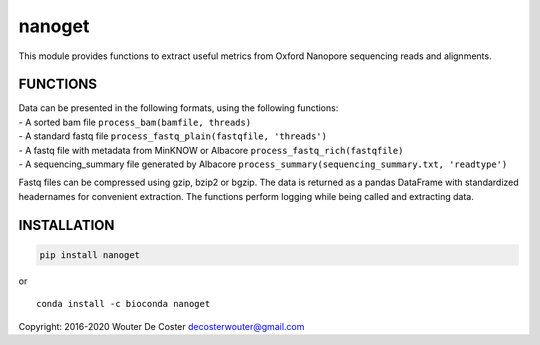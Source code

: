 nanoget
=======

This module provides functions to extract useful metrics from Oxford
Nanopore sequencing reads and alignments.

|Twitter URL| |install with conda|

FUNCTIONS
---------

| Data can be presented in the following formats, using the following
  functions:
| - A sorted bam file ``process_bam(bamfile, threads)``
| - A standard fastq file ``process_fastq_plain(fastqfile, 'threads')``
| - A fastq file with metadata from MinKNOW or Albacore
  ``process_fastq_rich(fastqfile)``
| - A sequencing_summary file generated by Albacore
  ``process_summary(sequencing_summary.txt, 'readtype')``

Fastq files can be compressed using gzip, bzip2 or bgzip. The data is
returned as a pandas DataFrame with standardized headernames for
convenient extraction. The functions perform logging while being called
and extracting data.

INSTALLATION
------------

.. code:: bash

   pip install nanoget

| or
| |install with conda|

::

   conda install -c bioconda nanoget

Copyright: 2016-2020 Wouter De Coster decosterwouter@gmail.com

.. |Twitter URL| image:: https://img.shields.io/twitter/url/https/twitter.com/wouter_decoster.svg?style=social&label=Follow%20%40wouter_decoster
   :target: https://twitter.com/wouter_decoster
.. |install with conda| image:: https://anaconda.org/bioconda/nanoget/badges/installer/conda.svg
   :target: https://anaconda.org/bioconda/nanoget
